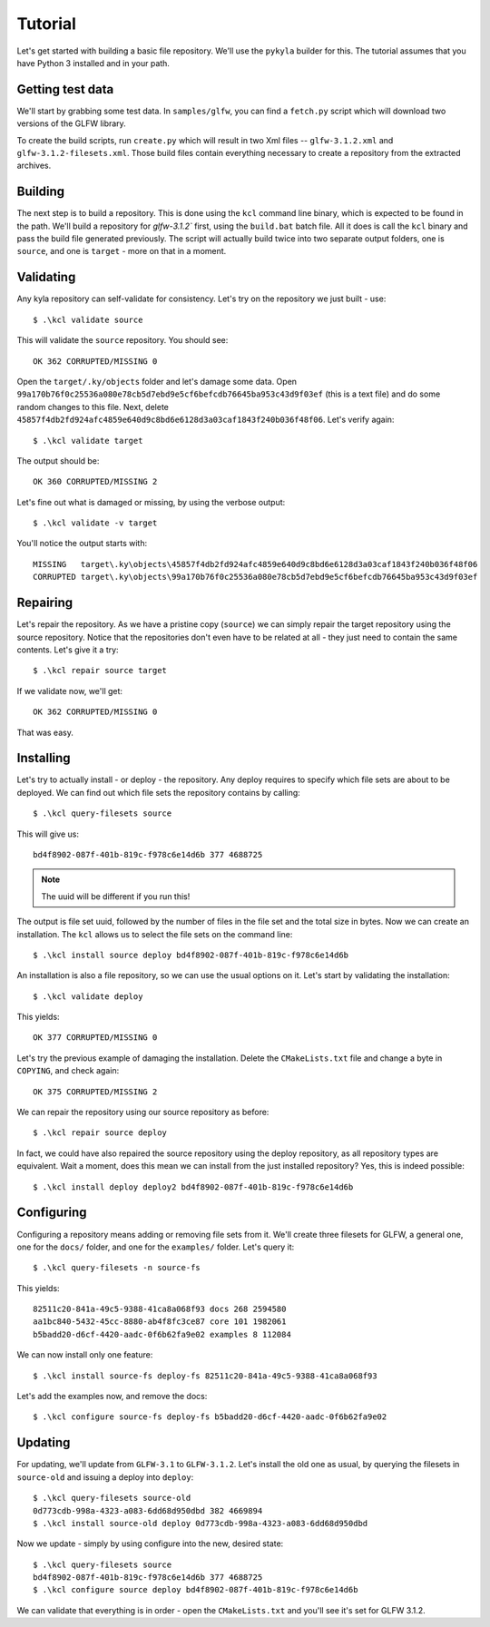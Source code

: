 Tutorial
========

Let's get started with building a basic file repository. We'll use the ``pykyla`` builder for this. The tutorial assumes that you have Python 3 installed and in your path.

Getting test data
-----------------

We'll start by grabbing some test data. In ``samples/glfw``, you can find a ``fetch.py`` script which will download two versions of the GLFW library.

To create the build scripts, run ``create.py`` which will result in two Xml files -- ``glfw-3.1.2.xml`` and ``glfw-3.1.2-filesets.xml``. Those build files contain everything necessary to create a repository from the extracted archives.

Building
--------

The next step is to build a repository. This is done using the ``kcl`` command line binary, which is expected to be found in the path. We'll build a repository for `glfw-3.1.2`` first, using the ``build.bat`` batch file. All it does is call the ``kcl`` binary and pass the build file generated previously. The script will actually build twice into two separate output folders, one is ``source``, and one is ``target`` - more on that in a moment.

Validating
----------

Any kyla repository can self-validate for consistency. Let's try on the repository we just built - use::

    $ .\kcl validate source

This will validate the ``source`` repository. You should see::

    OK 362 CORRUPTED/MISSING 0

Open the ``target/.ky/objects`` folder and let's damage some data. Open ``99a170b76f0c25536a080e78cb5d7ebd9e5cf6befcdb76645ba953c43d9f03ef`` (this is a text file) and do some random changes to this file. Next, delete ``45857f4db2fd924afc4859e640d9c8bd6e6128d3a03caf1843f240b036f48f06``. Let's verify again::

    $ .\kcl validate target

The output should be::

    OK 360 CORRUPTED/MISSING 2

Let's fine out what is damaged or missing, by using the verbose output::

    $ .\kcl validate -v target

You'll notice the output starts with::

    MISSING   target\.ky\objects\45857f4db2fd924afc4859e640d9c8bd6e6128d3a03caf1843f240b036f48f06
    CORRUPTED target\.ky\objects\99a170b76f0c25536a080e78cb5d7ebd9e5cf6befcdb76645ba953c43d9f03ef

Repairing
---------

Let's repair the repository. As we have a pristine copy (``source``) we can simply repair the target repository using the source repository. Notice that the repositories don't even have to be related at all - they just need to contain the same contents. Let's give it a try::

    $ .\kcl repair source target

If we validate now, we'll get::

    OK 362 CORRUPTED/MISSING 0

That was easy.

Installing
----------

Let's try to actually install - or deploy - the repository. Any deploy requires to specify which file sets are about to be deployed. We can find out which file sets the repository contains by calling::

    $ .\kcl query-filesets source

This will give us::

    bd4f8902-087f-401b-819c-f978c6e14d6b 377 4688725

.. note:: The uuid will be different if you run this!

The output is file set uuid, followed by the number of files in the file set and the total size in bytes. Now we can create an installation. The ``kcl`` allows us to select the file sets on the command line::

    $ .\kcl install source deploy bd4f8902-087f-401b-819c-f978c6e14d6b

An installation is also a file repository, so we can use the usual options on it. Let's start by validating the installation::

    $ .\kcl validate deploy

This yields::

    OK 377 CORRUPTED/MISSING 0

Let's try the previous example of damaging the installation. Delete the ``CMakeLists.txt`` file and change a byte in ``COPYING``, and check again::

    OK 375 CORRUPTED/MISSING 2

We can repair the repository using our source repository as before::

    $ .\kcl repair source deploy

In fact, we could have also repaired the source repository using the deploy repository, as all repository types are equivalent. Wait a moment, does this mean we can install from the just installed repository? Yes, this is indeed possible::

    $ .\kcl install deploy deploy2 bd4f8902-087f-401b-819c-f978c6e14d6b

Configuring
-----------

Configuring a repository means adding or removing file sets from it. We'll create three filesets for GLFW, a general one, one for the ``docs/`` folder, and one for the ``examples/`` folder. Let's query it::

    $ .\kcl query-filesets -n source-fs

This yields::

    82511c20-841a-49c5-9388-41ca8a068f93 docs 268 2594580
    aa1bc840-5432-45cc-8880-ab4f8fc3ce87 core 101 1982061
    b5badd20-d6cf-4420-aadc-0f6b62fa9e02 examples 8 112084

We can now install only one feature::

    $ .\kcl install source-fs deploy-fs 82511c20-841a-49c5-9388-41ca8a068f93

Let's add the examples now, and remove the docs::

    $ .\kcl configure source-fs deploy-fs b5badd20-d6cf-4420-aadc-0f6b62fa9e02

Updating
--------

For updating, we'll update from ``GLFW-3.1`` to ``GLFW-3.1.2``. Let's install the old one as usual, by querying the filesets in ``source-old`` and issuing a deploy into ``deploy``::

    $ .\kcl query-filesets source-old
    0d773cdb-998a-4323-a083-6dd68d950dbd 382 4669894
    $ .\kcl install source-old deploy 0d773cdb-998a-4323-a083-6dd68d950dbd

Now we update - simply by using configure into the new, desired state::

    $ .\kcl query-filesets source
    bd4f8902-087f-401b-819c-f978c6e14d6b 377 4688725
    $ .\kcl configure source deploy bd4f8902-087f-401b-819c-f978c6e14d6b

We can validate that everything is in order - open the ``CMakeLists.txt`` and you'll see it's set for GLFW 3.1.2.
